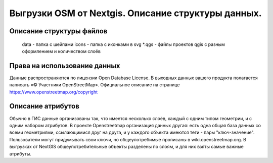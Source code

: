 .. sectionauthor:: Артём Светлов <artem.svetlov@nextgis.ru>

.. _osm-extracts:

Выгрузки OSM от Nextgis. Описание структуры данных.
==============================================================================

Описание структуры файлов
----------------------------


  data - папка с шейпами
  icons - папка с иконками в svg
  *.qgs - файлы проектов qgis с разным оформлением и количеством слоёв
  
Права на использование данных
--------------------------------------- 

Данные распространяются по лицензии Open Database License. В выходных данных вашего продукта полагается написать «© Участники OpenStreetMap».
Официальное описание на странице https://www.openstreetmap.org/copyright

Описание атрибутов
---------------------------------------  

Обычно в ГИС данные организованы так, что имеется несколько слоёв, каждый с одним типом геометрии, и с одним набором атрибутов. В проекте Openstreetmap организация данных другая: есть одна общая база данных со всеми геометриями, ссылающимися друг на друга, и у каждого объекта имеются теги - пары "ключ-значение". Пользователи могут придумывать свои ключи, но общеупотребимые прописаны в wiki.openstreetmap.org. 
В выгрузках от NextGIS общеупотребительные объекты разделены по слоям, и для них взяты самые важные атрибуты.
